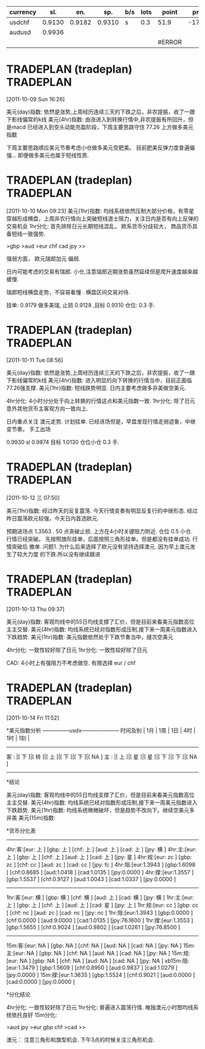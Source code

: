 | currency |    sl. |    en. |    sp. | b/s | lots | point  |  profit |
|----------+--------+--------+--------+-----+------+--------+---------|
| usdchf   | 0.9130 | 0.9182 | 0.9310 | s   |  0.3 | 51.9   | -170.87 |
| audusd   | 0.9936 |        |        |     |      |        |         |
|          |        |        |        |     |      | #ERROR |         |
#+TBLFM: $7='(if (< $8 0) (- $3 $2));N
  
* TRADEPLAN (tradeplan)  :TRADEPLAN:
  :LOGBOOK:
  CLOCK: [2011-10-09 Sun 16:26]--[2011-10-09 Sun 17:03] =>  0:37
  :END:
[2011-10-09 Sun 16:26]

美元(day)指数: 依然是涨势,上周经历连续三天的下跌之后，非农提振，收了一跟下影线偏常的k线              
美元(4hr)指数: 由涨进入到转换行情中,非农提振有所回升，但是macd 已经进入到空头动能充盈阶段，下周主要思路守住 77.26 上方做多美元指数 

下周主要思路顺应美元节奏考虑小仓做多美元空肥美。 
目前肥美反弹力度普遍偏强... 即便做多美元也属于短线性质.

* TRADEPLAN (tradeplan)  :TRADEPLAN:
  :LOGBOOK:
  CLOCK: [2011-10-10 Mon 09:23]--[2011-10-10 Mon 10:14] =>  0:51
  :END:
[2011-10-10 Mon 09:23]
美元(1hr)指数: 均线系统依然压制大部分价格，有零星穿越形成横盘，上周非农行情向上突破短线道士阻力，关注日内是否有向上反弹的交易机会 
1hr分化: 首先排除日元长期短线混乱， 欧系货币分歧较大， 商品货币具备短线一致强势.

>gbp >aud >eur chf cad jpy >>

强弱方面， 欧元瑞郎加元 偏弱.

日内可能考虑的交易有瑞郎. 小仓,注意瑞郎近期涨势虽然延续但是爬升速度越来越缓慢.

瑞郎短线横盘走势，不容易看懂 . 横盘区间交易对待.

挂单: 
	0.9179 做多美瑞, 止损 0.9128 ,目标 0.9310
	仓位: 0.3 手. 

* TRADEPLAN (tradeplan)  :TRADEPLAN:
  :LOGBOOK:
  CLOCK: [2011-10-11 Tue 08:56]--[2011-10-11 Tue 10:05] =>  1:09
  :END:
[2011-10-11 Tue 08:56]

美元(day)指数: 依然是涨势,上周经历连续三天的下跌之后，非农提振，收了一跟下影线偏常的k线              
美元(4hr)指数: 进入明显的向下转换的行情当中，目前正面临77.26强支撑.                      
美元(1hr)指数: 短线跌势明显. 日内主要考虑做多非美做空美元.                            

4hr分化: 4小时分分处于向上转换的行情这点和美元指数一致.                           
1hr分化: 除了日元意外其他货币主客观方向一致向上.                               

日内重点关注 澳元走势. 计划挂单. 已经进场但是，早盘发现行情走弱迹象，中继变节奏。
手工出场

0.9930  sl 0.9874   目标 1.0130  仓位小仓 0.3 手.
* TRADEPLAN (tradeplan)  :TRADEPLAN:
  :LOGBOOK:
  CLOCK: [2011-10-12 三 07:50]--[2011-10-12 三 08:52] =>  1:02
  :END:
[2011-10-12 三 07:50]

美元(1hr)指数: 经过昨天的反复震荡. 今天行情变奏有明显反复行的中继形态.
经过昨日震荡欧元较强，今天日内首选欧元.

预期进场点 1.3563 . 50 点突破止损.  上方在4小时关键阻力附近. 仓位 0.5 小仓.
行情已经突破。 先按照旗形挂单，后面按照三角形挂单。但是都没有挂单成功. 行情突破后
撤单.
	问题1. 为什么后来选择了欧元没有坚持选择澳元. 因为早上澳元发生了较大力度
	的下跌.所以没有继续跟进
* TRADEPLAN (tradeplan)  :TRADEPLAN:
  :LOGBOOK:
  CLOCK: [2011-10-13 Thu 09:37]--[2011-10-13 Thu 14:20] =>  4:43
  :END:
[2011-10-13 Thu 09:37]


美元(day)指数: 客观均线中的55日均线支撑了汇价，但是目前来看美元指数高位主主交替.                 
美元(4hr)指数: 均线系统已经对指数形成压制,接下来一周美元指数进入下跌趋势.                     
美元(1hr)指数: 美元指数依然处于下跌节奏当中，缝次空美元                               

4hr分化: 一致性较好除了日元                                          
1hr分化: 一致性较好除了日元                                          

CAD: 4小时上有强阻力不考虑做空.
有限选择 eur / chf
* TRADEPLAN (tradeplan)  :TRADEPLAN:
  :LOGBOOK:
  CLOCK: [2011-10-14 Fri 11:52]--[2011-10-14 Fri 12:23] =>  0:31
  :END:
[2011-10-14 Fri 11:52]

*美元指数分析
   ---------------usdx---------------------
时间及别  | 1月 | 1周 | 1日 | 4时 | 1时 | 1刻 | 
   ----------------------------------------
 客 : |[ 下 ]|[ 转 ]|[ 上 ]|[ 下 ]|[ 下 ]|[ NA ]
 主 : |[ 上 ]|[ 星 ]|[ 星 ]|[ 下 ]|[ 下 ]|[ NA ]
   ----------------------------------------

*结论

美元(day)指数: 客观均线中的55日均线支撑了汇价，但是目前来看美元指数高位主主交替.                 
美元(4hr)指数: 均线系统已经对指数形成压制,接下来一周美元指数进入下跌趋势.                     
美元(1hr)指数: 均线系统微微破坏，但是趋势不改向下。继续空美元多非美                         
美元(15m)指数:                                                    


*货币分化表
 
  ------------------------------------
4hr:客:[eur:   上  ] [gbp:   上  ] [chf:   上  ] [aud:   上  ] [cad:   上  ] [jpy:   横  ]  
4hr:主:[eur:   上  ] [gbp:   上  ] [chf:   上  ] [aud:   上  ] [cad:   上  ] [jpy:   星  ]  
4hr:规:[eur:   zc  ] [gbp:   zc  ] [chf:   cc  ] [aud:   zc  ] [cad:   cc  ] [jpy:   fc  ]  
4hr:阻:[eur:1.3943 ] [gbp:1.6098 ] [chf:0.8685 ] [aud:1.0418 ] [cad:1.0135 ] [jpy:0.0000 ]  
4hr:撑:[eur:1.3557 ] [gbp:1.5537 ] [chf:0.9127 ] [aud:1.0043 ] [cad:1.0337 ] [jpy:0.0000 ]  
  ------------------------------------
1hr:客:[eur:   横  ] [gbp:   横  ] [chf:   横  ] [aud:   上  ] [cad:   横  ] [jpy:   横  ]  
1hr:主:[eur:   上  ] [gbp:   上  ] [chf:   上  ] [aud:   上  ] [cad:   星  ] [jpy:   上  ]  
1hr:规:[eur:   cc  ] [gbp:   cc  ] [chf:   nc  ] [aud:   zc  ] [cad:   nc  ] [jpy:   nc  ]  
1hr:阻:[eur:1.3943 ] [gbp:0.0000 ] [chf:0.0000 ] [aud:9.0000 ] [cad:1.0135 ] [jpy:76.1600 ]  
1hr:撑:[eur:1.3553 ] [gbp:1.5655 ] [chf:0.9024 ] [aud:0.9802 ] [cad:1.0261 ] [jpy:76.8500 ]  
  ------------------------------------
15m:客:[eur:   NA  ] [gbp:   NA  ] [chf:   NA  ] [aud:   NA  ] [cad:   NA  ] [jpy:   NA  ]  
15m:主:[eur:   NA  ] [gbp:   NA  ] [chf:   NA  ] [aud:   NA  ] [cad:   NA  ] [jpy:   NA  ]  
15m:规:[eur:   NA  ] [gbp:   NA  ] [chf:   NA  ] [aud:   NA  ] [cad:   NA  ] [jpy:   NA  ]  
xb15m:阻:[eur:1.3479 ] [gbp:1.5609 ] [chf:0.8950 ] [aud:0.9837 ] [cad:1.0279 ] [jpy:0.0000 ]  
15m:撑:[eur:1.3635 ] [gbp:1.5524 ] [chf:0.9021 ] [aud:0.0000 ] [cad:0.0000 ] [jpy:0.0000 ] 

*分化结论

4hr分化: 一致性较好除了日元                                          
1hr分化: 普遍进入震荡行情. 唯独澳元小时图均线系统依托良好                          
15m分化:                                                    


>aud jpy >eur gbp chf >cad >>

澳元： 注意三角形和旗型机会. 下午3点的时候关注三角形机会.
